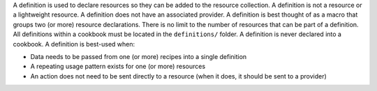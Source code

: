 .. The contents of this file are included in multiple topics.
.. This file should not be changed in a way that hinders its ability to appear in multiple documentation sets.


A definition is used to declare resources so they can be added to the resource collection. A definition is not a resource or a lightweight resource. A definition does not have an associated provider. A definition is best thought of as a macro that groups two (or more) resource declarations. There is no limit to the number of resources that can be part of a definition. All definitions within a cookbook must be located in the ``definitions/`` folder. A definition is never declared into a cookbook. A definition is best-used when:

* Data needs to be passed from one (or more) recipes into a single definition
* A repeating usage pattern exists for one (or more) resources
* An action does not need to be sent directly to a resource (when it does, it should be sent to a provider)